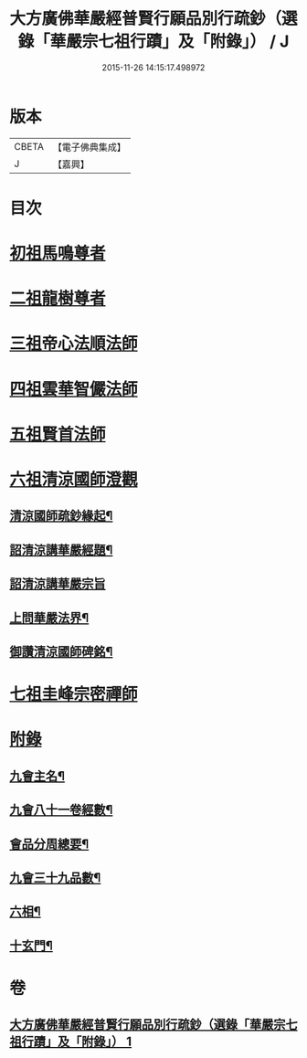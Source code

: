 #+TITLE: 大方廣佛華嚴經普賢行願品別行疏鈔（選錄「華嚴宗七祖行蹟」及「附錄」） / J
#+DATE: 2015-11-26 14:15:17.498972
* 版本
 |     CBETA|【電子佛典集成】|
 |         J|【嘉興】    |

* 目次
* [[file:KR6e0073_001.txt::001-0643a2][初祖馬鳴尊者]]
* [[file:KR6e0073_001.txt::0643b17][二祖龍樹尊者]]
* [[file:KR6e0073_001.txt::0643c7][三祖帝心法順法師]]
* [[file:KR6e0073_001.txt::0643c19][四祖雲華智儼法師]]
* [[file:KR6e0073_001.txt::0643c22][五祖賢首法師]]
* [[file:KR6e0073_001.txt::0644a11][六祖清涼國師澄觀]]
** [[file:KR6e0073_001.txt::0644a12][清涼國師疏鈔緣起¶]]
** [[file:KR6e0073_001.txt::0644b5][詔清涼講華嚴經題¶]]
** [[file:KR6e0073_001.txt::0644b30][詔清涼講華嚴宗旨]]
** [[file:KR6e0073_001.txt::0645a5][上問華嚴法界¶]]
** [[file:KR6e0073_001.txt::0645a17][御讚清涼國師碑銘¶]]
* [[file:KR6e0073_001.txt::0645b25][七祖圭峰宗密禪師]]
* [[file:KR6e0073_001.txt::0646a18][附錄]]
** [[file:KR6e0073_001.txt::0646a19][九會主名¶]]
** [[file:KR6e0073_001.txt::0646a22][九會八十一卷經數¶]]
** [[file:KR6e0073_001.txt::0646a25][會品分周總要¶]]
** [[file:KR6e0073_001.txt::0646b2][九會三十九品數¶]]
** [[file:KR6e0073_001.txt::0646b4][六相¶]]
** [[file:KR6e0073_001.txt::0646b10][十玄門¶]]
* 卷
** [[file:KR6e0073_001.txt][大方廣佛華嚴經普賢行願品別行疏鈔（選錄「華嚴宗七祖行蹟」及「附錄」） 1]]
